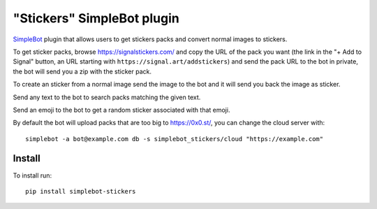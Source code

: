 "Stickers" SimpleBot plugin
===========================

.. image:: https://img.shields.io/pypi/v/simplebot_stickers.svg
   :target: https://pypi.org/project/simplebot_stickers

.. image:: https://img.shields.io/pypi/pyversions/simplebot_stickers.svg
   :target: https://pypi.org/project/simplebot_stickers

.. image:: https://pepy.tech/badge/simplebot_stickers
   :target: https://pepy.tech/project/simplebot_stickers

.. image:: https://img.shields.io/pypi/l/simplebot_stickers.svg
   :target: https://pypi.org/project/simplebot_stickers

.. image:: https://github.com/adbenitez/simplebot_stickers/actions/workflows/python-ci.yml/badge.svg
   :target: https://github.com/adbenitez/simplebot_stickers/actions/workflows/python-ci.yml

.. image:: https://img.shields.io/badge/code%20style-black-000000.svg
   :target: https://github.com/psf/black

`SimpleBot`_ plugin that allows users to get stickers packs and convert normal images to stickers.

To get sticker packs, browse https://signalstickers.com/ and copy the URL of the pack you want (the link in the "+ Add to Signal" button, an URL starting with ``https://signal.art/addstickers``) and send the pack URL to the bot in private, the bot will send you a zip with the sticker pack.

To create an sticker from a normal image send the image to the bot and it will send you back the image as sticker.

Send any text to the bot to search packs matching the given text.

Send an emoji to the bot to get a random sticker associated with that emoji.

By default the bot will upload packs that are too big to https://0x0.st/, you can change the cloud server with::

    simplebot -a bot@example.com db -s simplebot_stickers/cloud "https://example.com"

Install
-------

To install run::

  pip install simplebot-stickers


.. _SimpleBot: https://github.com/simplebot-org/simplebot
